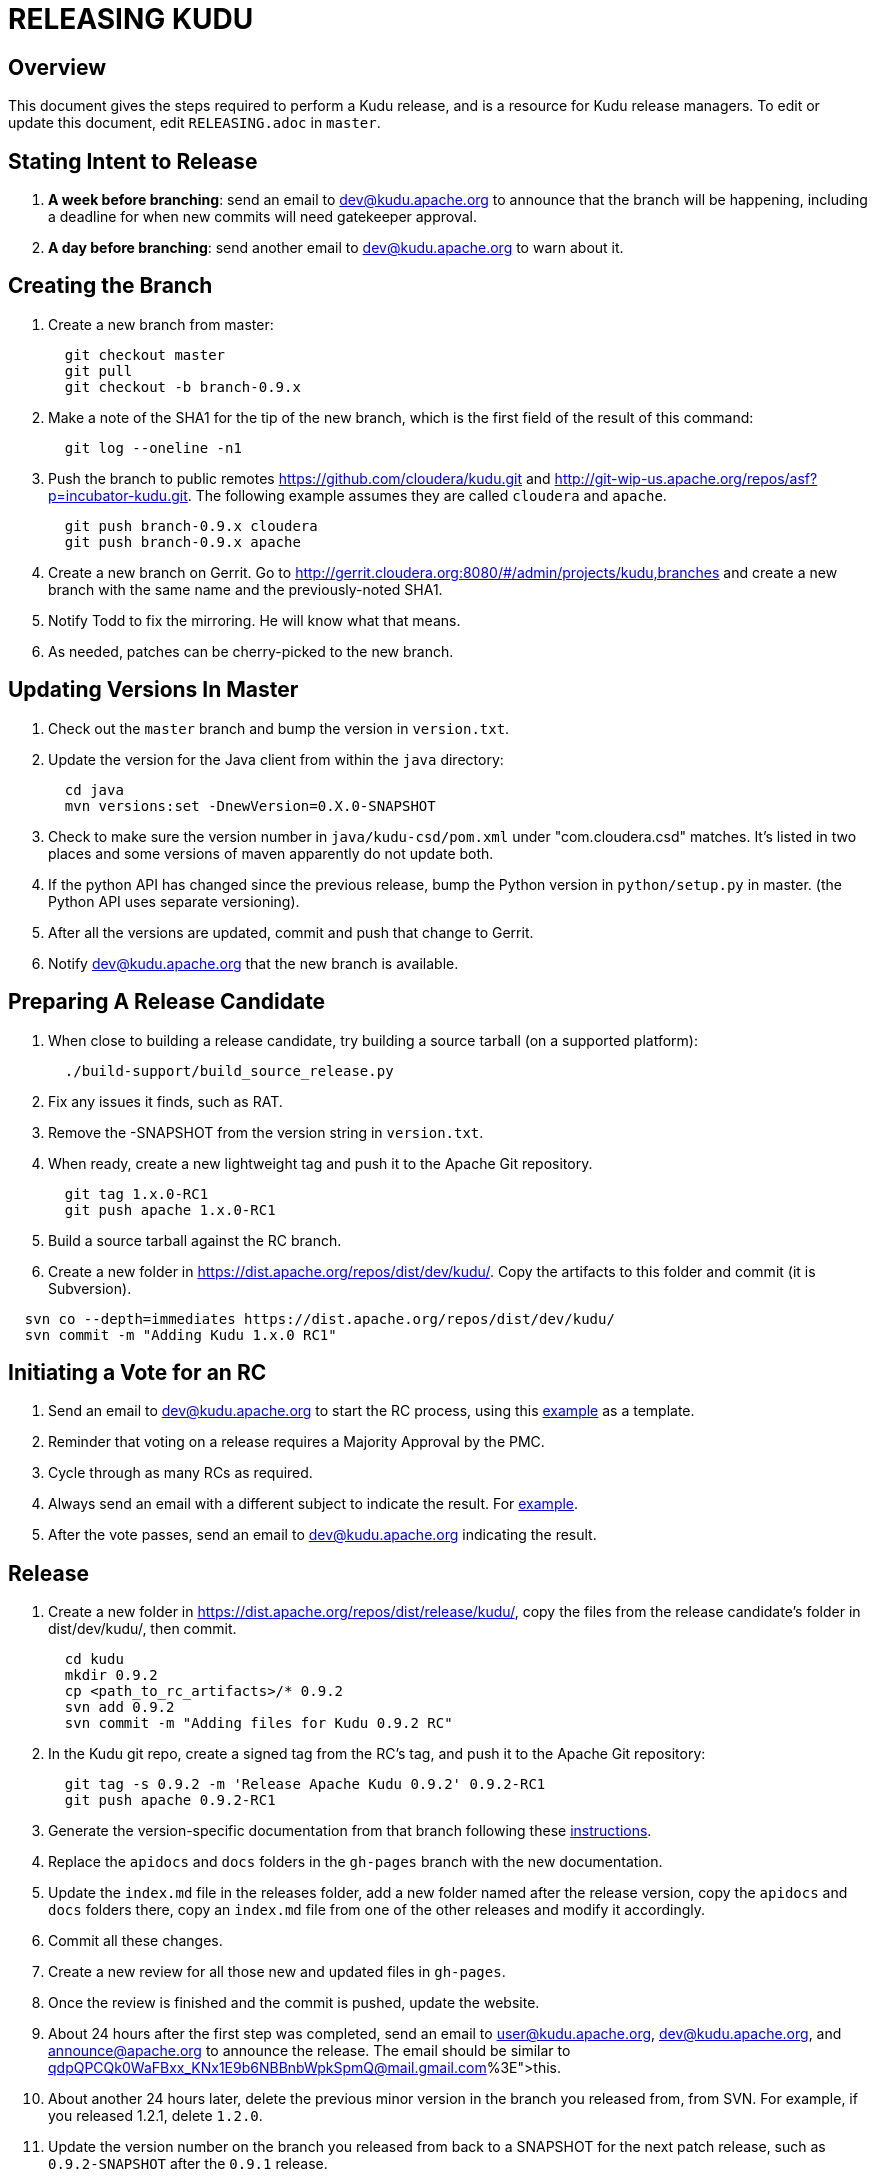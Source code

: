 // Licensed to the Apache Software Foundation (ASF) under one
// or more contributor license agreements.  See the NOTICE file
// distributed with this work for additional information
// regarding copyright ownership.  The ASF licenses this file
// to you under the Apache License, Version 2.0 (the
// "License"); you may not use this file except in compliance
// with the License.  You may obtain a copy of the License at
//
//   http://www.apache.org/licenses/LICENSE-2.0
//
// Unless required by applicable law or agreed to in writing,
// software distributed under the License is distributed on an
// "AS IS" BASIS, WITHOUT WARRANTIES OR CONDITIONS OF ANY
// KIND, either express or implied.  See the License for the
// specific language governing permissions and limitations
// under the License.

= RELEASING KUDU

== Overview

This document gives the steps required to perform a Kudu release, and is a resource
for Kudu release managers. To edit or update this document, edit `RELEASING.adoc`
in `master`.

== Stating Intent to Release

. *A week before branching*: send an email to dev@kudu.apache.org to
  announce that the branch will be happening, including a deadline for when new
  commits will need gatekeeper approval.

. *A day before branching*: send another email to dev@kudu.apache.org
  to warn about it.

== Creating the Branch

. Create a new branch from master:
+
----
  git checkout master
  git pull
  git checkout -b branch-0.9.x
----

. Make a note of the SHA1 for the tip of the new branch, which is the first
  field of the result of this command:
+
----
  git log --oneline -n1
----

. Push the branch to public remotes https://github.com/cloudera/kudu.git and
http://git-wip-us.apache.org/repos/asf?p=incubator-kudu.git. The following example
assumes they are called `cloudera` and `apache`.
+
----
  git push branch-0.9.x cloudera
  git push branch-0.9.x apache
----

. Create a new branch on Gerrit. Go to
http://gerrit.cloudera.org:8080/#/admin/projects/kudu,branches and create a new
branch with the same name and the previously-noted SHA1.

. Notify Todd to fix the mirroring. He will know what that means.

. As needed, patches can be cherry-picked to the new branch.

== Updating Versions In Master

. Check out the `master` branch and bump the version in `version.txt`.

. Update the version for the Java client from within the `java` directory:
+
----
  cd java
  mvn versions:set -DnewVersion=0.X.0-SNAPSHOT
----

. Check to make sure the version number in `java/kudu-csd/pom.xml` under
  "com.cloudera.csd" matches. It’s listed in two places and some versions of
  maven apparently do not update both.

. If the python API has changed since the previous release, bump the Python version
  in `python/setup.py` in master. (the Python API uses separate versioning).

. After all the versions are updated, commit and push that change to Gerrit.

. Notify dev@kudu.apache.org that the new branch is available.


== Preparing A Release Candidate

. When close to building a release candidate, try building a source tarball
(on a supported platform):
+
----
  ./build-support/build_source_release.py
----

. Fix any issues it finds, such as RAT.

. Remove the -SNAPSHOT from the version string in `version.txt`.

. When ready, create a new lightweight tag and push it to the Apache Git repository.
+
----
  git tag 1.x.0-RC1
  git push apache 1.x.0-RC1
----

. Build a source tarball against the RC branch.

. Create a new folder in https://dist.apache.org/repos/dist/dev/kudu/.
  Copy the artifacts to this folder and commit (it is Subversion).
----
  svn co --depth=immediates https://dist.apache.org/repos/dist/dev/kudu/
  svn commit -m "Adding Kudu 1.x.0 RC1"
----

Initiating a Vote for an RC
----------------------------

. Send an email to dev@kudu.apache.org to start the RC process, using
  this
  link:http://mail-archives.apache.org/mod_mbox/incubator-kudu-dev/201606.mbox/%3CCAGpTDNduoQM0ktuZc1eW1XeXCcXhvPGftJ%3DLRB8Er5c2dZptvw%40mail.gmail.com%3E[example]
  as a template.

. Reminder that voting on a release requires a Majority Approval by the PMC.

. Cycle through as many RCs as required.

. Always send an email with a different subject to indicate the result. For
  link:http://mail-archives.apache.org/mod_mbox/incubator-kudu-dev/201606.mbox/%3CCAGpTDNeJdU%2BoUF4ZJneZt%3DCfFHY-HoqKgORwVuWWUMHq5jBNzA%40mail.gmail.com%3E[example].

. After the vote passes, send an email to dev@kudu.apache.org
  indicating the result.

== Release

. Create a new folder in https://dist.apache.org/repos/dist/release/kudu/,
  copy the files from the release candidate’s folder in dist/dev/kudu/, then commit.
+
----
  cd kudu
  mkdir 0.9.2
  cp <path_to_rc_artifacts>/* 0.9.2
  svn add 0.9.2
  svn commit -m "Adding files for Kudu 0.9.2 RC"
----

. In the Kudu git repo, create a signed tag from the RC’s tag, and push it to the
Apache Git repository:
+
----
  git tag -s 0.9.2 -m 'Release Apache Kudu 0.9.2' 0.9.2-RC1
  git push apache 0.9.2-RC1
----

. Generate the version-specific documentation from that branch following these
  link:https://github.com/apache/incubator-kudu/#updating-the-documentation-on-the-kudu-web-site[instructions].

. Replace the `apidocs` and `docs` folders in the `gh-pages` branch with the new documentation.

. Update the `index.md` file in the releases folder, add a new folder named after the release version,
  copy the `apidocs` and `docs` folders there, copy an `index.md` file from one
  of the other releases and modify it accordingly.

. Commit all these changes.

. Create a new review for all those new and updated files in `gh-pages`.

. Once the review is finished and the commit is pushed, update the website.

. About 24 hours after the first step was completed, send an email to
  user@kudu.apache.org, dev@kudu.apache.org, and announce@apache.org
  to announce the release. The email should be similar to
  link:http://mail-archives.us.apache.org/mod_mbox/www-announce/201606.mbox/%3CCAGpTDNeHW53US=qdpQPCQk0WaFBxx_KNx1E9b6NBBnbWpkSpmQ@mail.gmail.com%3E[this].

. About another 24 hours later, delete the previous minor version in the branch
  you released from, from SVN. For example, if you released 1.2.1, delete `1.2.0`.

. Update the version number on the branch you released from back to a SNAPSHOT
  for the next patch release, such as `0.9.2-SNAPSHOT` after the `0.9.1` release.
